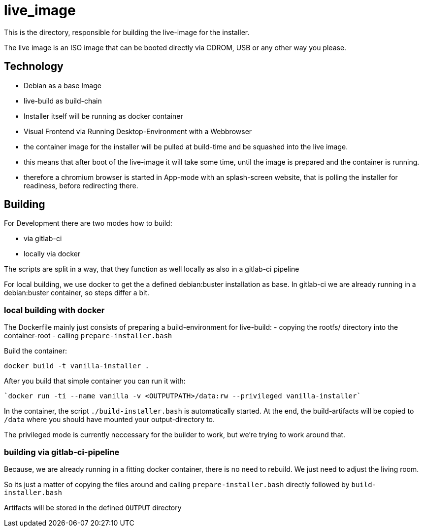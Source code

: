 = live_image

This is the directory, responsible for building the live-image for the installer.

The live image is an ISO image that can be booted directly via CDROM, USB or any other way you please.


== Technology

* Debian as a base Image
* live-build as build-chain
* Installer itself will be running as docker container
* Visual Frontend via Running Desktop-Environment with a Webbrowser
* the container image for the installer will be pulled at build-time and be squashed into the live image.
* this means that after boot of the live-image it will take some time, until the image is prepared and the container is running.
* therefore a chromium browser is started in App-mode with an splash-screen website, that is polling the installer for readiness, before redirecting there.


== Building

For Development there are two modes how to build:

* via gitlab-ci
* locally via docker

The scripts are split in a way, that they function as well locally as also in a gitlab-ci pipeline

For local building, we use docker to get the a defined debian:buster installation as base. In gitlab-ci we are already running in a debian:buster container, so steps differ a bit.

=== local building with docker

The Dockerfile mainly just consists of preparing a build-environment for live-build:
- copying the rootfs/ directory into the container-root
- calling `prepare-installer.bash`

Build the container:

  docker build -t vanilla-installer .

After you build that simple container you can run it with:

  `docker run -ti --name vanilla -v <OUTPUTPATH>/data:rw --privileged vanilla-installer`

In the container, the script `./build-installer.bash` is automatically started. At the end, the build-artifacts will be copied to `/data` where you should have mounted your output-directory to.

The privileged mode is currently neccessary for the builder to work, but we're trying to work around that.

=== building via gitlab-ci-pipeline

Because, we are already running in a fitting docker container, there is no need to rebuild. We just need to adjust the living room.

So its just a matter of copying the files around and calling `prepare-installer.bash` directly followed by `build-installer.bash`

Artifacts will be stored in the defined `OUTPUT` directory
